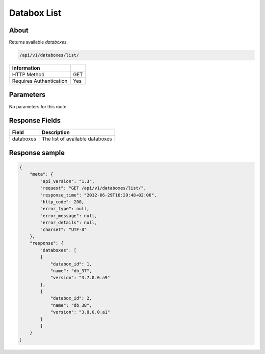 Databox List
============

About
-----

Returns available *databoxes*.

.. code-block:: bash

    /api/v1/databoxes/list/

======================== =====
 Information
======================== =====
 HTTP Method              GET
 Requires Authentication  Yes
======================== =====

Parameters
----------

No parameters for this route

Response Fields
---------------

========== ================================
Field       Description
========== ================================
databoxes   The list of available databoxes
========== ================================

Response sample
---------------

.. code-block:: javascript

    {
        "meta": {
            "api_version": "1.3",
            "request": "GET /api/v1/databoxes/list/",
            "response_time": "2012-06-29T16:29:48+02:00",
            "http_code": 200,
            "error_type": null,
            "error_message": null,
            "error_details": null,
            "charset": "UTF-8"
        },
        "response": {
            "databoxes": [
            {
                "databox_id": 1,
                "name": "db_37",
                "version": "3.7.0.0.a9"
            },
            {
                "databox_id": 2,
                "name": "db_38",
                "version": "3.8.0.0.a1"
            }
            ]
        }
    }
